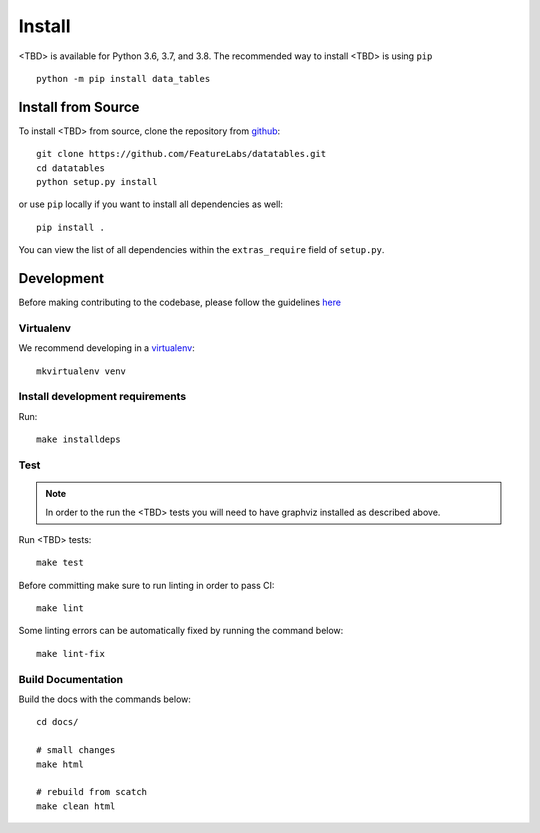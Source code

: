 Install
*******

<TBD> is available for Python 3.6, 3.7, and 3.8. The recommended way to install <TBD> is using ``pip``
::

    python -m pip install data_tables


Install from Source
-------------------

To install <TBD> from source, clone the repository from `github
<https://github.com/FeatureLabs/datatables>`_::

    git clone https://github.com/FeatureLabs/datatables.git
    cd datatables
    python setup.py install

or use ``pip`` locally if you want to install all dependencies as well::

    pip install .

You can view the list of all dependencies within the ``extras_require`` field
of ``setup.py``.


Development
-----------
Before making contributing to the codebase, please follow the guidelines `here <https://github.com/FeatureLabs/datatables/blob/main/contributing.md>`_

Virtualenv
~~~~~~~~~~
We recommend developing in a `virtualenv <https://virtualenvwrapper.readthedocs.io/en/latest/>`_::

    mkvirtualenv venv

Install development requirements
~~~~~~~~~~~~~~~~~~~~~~~~~~~~~~~~

Run::

    make installdeps

Test
~~~~
.. note::

    In order to the run the <TBD> tests you will need to have graphviz installed as described above.

Run <TBD> tests::

    make test

Before committing make sure to run linting in order to pass CI::

    make lint

Some linting errors can be automatically fixed by running the command below::

    make lint-fix


Build Documentation
~~~~~~~~~~~~~~~~~~~
Build the docs with the commands below::

    cd docs/

    # small changes
    make html

    # rebuild from scatch
    make clean html
